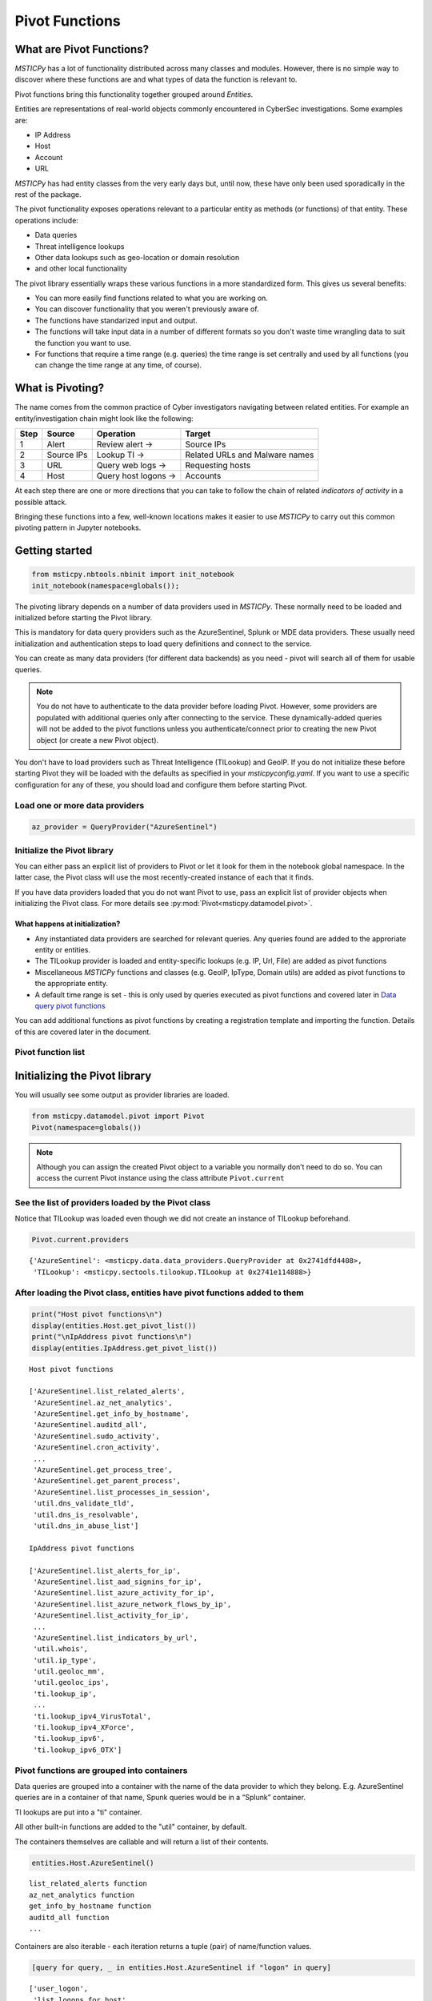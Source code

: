Pivot Functions
===============

What are Pivot Functions?
-------------------------

*MSTICPy* has a lot of functionality distributed across many classes and
modules. However, there is no simple way to discover where these
functions are and what types of data the function is relevant to.

Pivot functions bring this functionality together grouped around
*Entities*.

Entities are representations of real-world objects commonly encountered in
CyberSec investigations. Some examples are:

-  IP Address
-  Host
-  Account
-  URL

*MSTICPy* has had entity classes from the very early days but, until now,
these have only been used sporadically in the rest of the package.

The pivot functionality exposes operations relevant to a particular
entity as methods (or functions) of that entity. These operations include:

-  Data queries
-  Threat intelligence lookups
-  Other data lookups such as geo-location or domain resolution
-  and other local functionality

The pivot library essentially wraps these various functions in a
more standardized form. This gives us several benefits:

-  You can more easily find functions related to what you are
   working on.
-  You can discover functionality that you weren't previously
   aware of.
-  The functions have standarized input and output.
-  The functions will take input data in a number of different
   formats so you don't waste time wrangling data to suit the function
   you want to use.
-  For functions that require a time range (e.g. queries) the time
   range is set centrally and used by all functions (you can change
   the time range at any time, of course).


What is Pivoting?
-----------------

The name comes from the common practice of Cyber investigators
navigating between related entities. For example an entity/investigation
chain might look like the following:

==== ============ ==================== ===============================
Step Source       Operation            Target
==== ============ ==================== ===============================
1    Alert        Review alert ->      Source IPs
2    Source IPs   Lookup TI ->         Related URLs and Malware names
3    URL          Query web logs ->    Requesting hosts
4    Host         Query host logons -> Accounts
==== ============ ==================== ===============================

At each step there are one or more directions that you can take to
follow the chain of related *indicators of activity* in a possible attack.

Bringing these functions into a few, well-known locations makes it
easier to use *MSTICPy* to carry out this common pivoting pattern in
Jupyter notebooks.


Getting started
---------------

.. code:: ipython3

    from msticpy.nbtools.nbinit import init_notebook
    init_notebook(namespace=globals());


The pivoting library depends on a number of data providers used in
*MSTICPy*. These normally need to be loaded and initialized before starting
the Pivot library.

This is mandatory for data query providers such as the AzureSentinel,
Splunk or MDE data providers. These usually need initialization and
authentication steps to load query definitions and connect to the
service.

You can create as many data providers (for different data
backends) as you need - pivot will search all of them for usable
queries.

.. note:: You do not have to authenticate to the data provider before
   loading Pivot. However, some providers are populated with additional
   queries only after connecting to the service. These dynamically-added
   queries will not be added
   to the pivot functions unless you authenticate/connect prior to creating
   the new Pivot object (or create a new Pivot object).

You don't have to load providers such as Threat Intelligence (TILookup)
and GeoIP. If you do not initialize these before starting Pivot they
will be loaded with the defaults as specified in your
*msticpyconfig.yaml*. If you want to use a specific configuration for
any of these, you should load and configure them before starting Pivot.

Load one or more data providers
~~~~~~~~~~~~~~~~~~~~~~~~~~~~~~~

.. code:: ipython3

    az_provider = QueryProvider("AzureSentinel")


Initialize the Pivot library
~~~~~~~~~~~~~~~~~~~~~~~~~~~~

You can either pass an explicit list of providers to Pivot or let it
look for them in the notebook global namespace. In the latter case, the
Pivot class will use the most recently-created instance of each that it
finds.

If you have data providers loaded that you do not want
Pivot to use, pass an explicit list of provider objects when initializing
the Pivot class. For more details see
:py:mod:`Pivot<msticpy.datamodel.pivot>`.

What happens at initialization?
^^^^^^^^^^^^^^^^^^^^^^^^^^^^^^^

-  Any instantiated data providers are searched for relevant queries.
   Any queries found are added to the approriate entity or entities.
-  The TILookup provider is loaded and entity-specific lookups (e.g. IP, Url,
   File) are added as pivot functions
-  Miscellaneous *MSTICPy* functions and classes (e.g. GeoIP, IpType,
   Domain utils) are added as pivot functions to the appropriate entity.
-  A default time range is set - this is only used by queries executed
   as pivot functions and covered later in `Data query pivot functions`_

You can add additional functions as pivot functions by creating a
registration template and importing the function. Details of this are
covered later in the document.

Pivot function list
~~~~~~~~~~~~~~~~~~~


Initializing the Pivot library
------------------------------

You will usually see some output as provider libraries are loaded.

.. code:: ipython3

    from msticpy.datamodel.pivot import Pivot
    Pivot(namespace=globals())


.. note:: Although you can assign the created Pivot object to a variable
   you normally don’t need to do so. You can access the current Pivot
   instance using the class attribute ``Pivot.current``

See the list of providers loaded by the Pivot class
~~~~~~~~~~~~~~~~~~~~~~~~~~~~~~~~~~~~~~~~~~~~~~~~~~~

Notice that TILookup was loaded even though we did not create an
instance of TILookup beforehand.

.. code:: ipython3

    Pivot.current.providers


.. parsed-literal::

    {'AzureSentinel': <msticpy.data.data_providers.QueryProvider at 0x2741dfd4408>,
     'TILookup': <msticpy.sectools.tilookup.TILookup at 0x2741e114888>}



After loading the Pivot class, entities have pivot functions added to them
~~~~~~~~~~~~~~~~~~~~~~~~~~~~~~~~~~~~~~~~~~~~~~~~~~~~~~~~~~~~~~~~~~~~~~~~~~

.. code:: ipython3

    print("Host pivot functions\n")
    display(entities.Host.get_pivot_list())
    print("\nIpAddress pivot functions\n")
    display(entities.IpAddress.get_pivot_list())


.. parsed-literal::

    Host pivot functions

    ['AzureSentinel.list_related_alerts',
     'AzureSentinel.az_net_analytics',
     'AzureSentinel.get_info_by_hostname',
     'AzureSentinel.auditd_all',
     'AzureSentinel.sudo_activity',
     'AzureSentinel.cron_activity',
     ...
     'AzureSentinel.get_process_tree',
     'AzureSentinel.get_parent_process',
     'AzureSentinel.list_processes_in_session',
     'util.dns_validate_tld',
     'util.dns_is_resolvable',
     'util.dns_in_abuse_list']

    IpAddress pivot functions

    ['AzureSentinel.list_alerts_for_ip',
     'AzureSentinel.list_aad_signins_for_ip',
     'AzureSentinel.list_azure_activity_for_ip',
     'AzureSentinel.list_azure_network_flows_by_ip',
     'AzureSentinel.list_activity_for_ip',
     ...
     'AzureSentinel.list_indicators_by_url',
     'util.whois',
     'util.ip_type',
     'util.geoloc_mm',
     'util.geoloc_ips',
     'ti.lookup_ip',
     ...
     'ti.lookup_ipv4_VirusTotal',
     'ti.lookup_ipv4_XForce',
     'ti.lookup_ipv6',
     'ti.lookup_ipv6_OTX']


Pivot functions are grouped into containers
~~~~~~~~~~~~~~~~~~~~~~~~~~~~~~~~~~~~~~~~~~~

Data queries are grouped into a container with the name of the data
provider to which they belong. E.g. AzureSentinel queries are in a
container of that name, Spunk queries would be in a “Splunk” container.

TI lookups are put into a "ti" container.

All other built-in functions are added to the "util" container, by default.

The containers themselves are callable and will return a list of their
contents.

.. code:: ipython3

    entities.Host.AzureSentinel()


.. parsed-literal::

    list_related_alerts function
    az_net_analytics function
    get_info_by_hostname function
    auditd_all function
    ...

Containers are also iterable - each iteration returns a tuple
(pair) of name/function values.


.. code:: ipython3

    [query for query, _ in entities.Host.AzureSentinel if "logon" in query]


.. parsed-literal::

    ['user_logon',
     'list_logons_for_host',
     'list_host_logon_failures',
     'get_host_logon',
     'list_host_logons',
     'list_all_logons_by_host']


In notebooks/IPython you can also use tab completion to get to the right
function.

Running a pivot function
------------------------

Pivot functions support a variety of input parameter types. They can be
used with the following types of parameters:

-  entity instances (e.g. where you have an *IpAddress* entity with a
   populated ``Address`` field)
-  single values (e.g. a string with DNS domain name)
-  lists of values (e.g. a list of IpAddresses)
-  pandas DataFrames (where one or more of the columns contains the
   input parameter data that you want to use)

Pivot functions normally return results as a dataframe (although some
complex functions such as Notebooklets can return composite result
objects containing multiple dataframes and other object types).

Pivot functions retain their original documentation string (i.e. the
docstring of the function before it was wrapped) so you can lookup
help on a pivot function at any time using the builtin Python help()
function or a trailing "?"


.. note:: Most examples in the document use entity classes has been
   imported individually (``from msticpy.datamodel.entities import Host``).
   This is done to make the examples syntax cleaner. However, you do not need to
   import each entity class individually before using it. The ``init_notebook``
   function described in the `Getting Started`_ section imports the "entities"
   parent module, which contains the individual entity classes. You can run
   ``from msticpy.datamodel import entities`` to do the same.
   This means that you can use any entity by prefixing it with ``entities.``
   (e.g. ``entities.Host()`` - create a host entity or
   ``entities.Account.util.my_pivot()`` - run the Account entity ``my_pivot``
   function ). Using the entities module prefix like this is usually much more
   convenient than seperate import statements for each entity.


.. code:: ipython3

    from msticpy.datamodel.entities import IpAddress
    IpAddress.util.ip_type?

.. parsed-literal::

    Signature: IpAddress.util.ip_type(ip: str = None, ip_str: str = None)
    Docstring:
    Validate value is an IP address and deteremine IPType category.

    (IPAddress category is e.g. Private/Public/Multicast).

    Parameters
    ----------
    ip_str : str
        The string of the IP Address

    Returns
    -------
    str
        Returns ip type string using ip address module


Specifying Parameter names
~~~~~~~~~~~~~~~~~~~~~~~~~~

There are a few variations in the way you can specify parameters:

-  Positional parameter - If the function only accepts one parameter you
   can usually just supply it without a name - as a *positional parameter*
   (see first and third examples below)
-  Native parameter - You can also use the native parameter name -
   i.e. the name that the underlying function expects and that will be
   shown in the ``help(function)`` output. (second example below)
-  Generic parameter - You can also use the generic parameter name
   “value” in most cases. (fourth example)

.. note:: There are some exceptions to the use of generic parameters
   like "column" and "value". These are called out later
   in this document.

If in doubt, use ``help(entity.container.func)`` or ``entity.container.func?``
to find the specific parameter(s) that the function expects.

.. note:: Most of the examples in the following sections use the **IpAddress**
   entity to it easier to compare the different ways of calling pivot functions.
   The same patterns apply to all other entities (Account, Host, Dns, Url, etc.)
   that have pivot functions.


Using single value parameters as input
~~~~~~~~~~~~~~~~~~~~~~~~~~~~~~~~~~~~~~


Some examples of simple pivot functions for an IpAddress string.

.. code:: ipython3

    display(IpAddress.util.ip_type("10.1.1.1"))
    display(IpAddress.util.ip_type(ip_str="157.53.1.1"))
    display(IpAddress.util.whois("157.53.1.1"))
    display(IpAddress.util.geoloc_mm(value="157.53.1.1"))


========  ========
ip        result
========  ========
10.1.1.1  Private
========  ========

==========  ========
ip          result
==========  ========
157.53.1.1  Public
==========  ========

===========  ================  =========================================================================================================================================================================================================================================================================================================================================================================================================================================================================================================================================================================================================================
ip_column    AsnDescription    whois_result
===========  ================  =========================================================================================================================================================================================================================================================================================================================================================================================================================================================================================================================================================================================================================
157.53.1.1   NA                {'nir': None, 'asn_registry': 'arin', 'asn': 'NA', 'asn_cidr': 'NA', 'asn_country_code': 'US', 'asn_date': '2015-04-01', 'asn_description': 'NA', 'query': '157.53.1.1', 'nets': [{'cidr': '157.53.0.0/16', 'name': 'NETACTUATE-MDN-04', 'handle': 'NET-157-53-0-0-1', 'range': '157.53.0.0 - 157.53.255.255', 'description': 'NetActuate, Inc', 'country': 'US', 'state': 'NC', 'city': 'Raleigh', 'address': 'PO Box 10713', 'postal_code': '27605', 'emails': ['ops@netactuate.com', 'abuse@netactuate.com'], 'created': '2015-04-01', 'updated': '2016-10-25'}], 'raw': None, 'referral': None, 'raw_referral': None}
===========  ================  =========================================================================================================================================================================================================================================================================================================================================================================================================================================================================================================================================================================================================================

=============  =============  =======  ======  ===========  ==========  =====  =======  ===========  ================  ===========
CountryCode    CountryName    State    City      Longitude    Latitude  Asn    edges    Type         AdditionalData    IpAddress
=============  =============  =======  ======  ===========  ==========  =====  =======  ===========  ================  ===========
US             United States                       -97.822      37.751         set()    geolocation  {}                157.53.1.1
=============  =============  =======  ======  ===========  ==========  =====  =======  ===========  ================  ===========



Using an entity as a parameter
~~~~~~~~~~~~~~~~~~~~~~~~~~~~~~

Behind the scenes the Pivot API use a mapping of entity attributes
to supply the right value to the function parameter. This is not
always foolproof but usually works.

Here, we're
creating two IpAddress entities and initializing them with their ``Address``
values. Then we supply these entities as parameters to the pivot functions.

.. code:: ipython3

    ip1 = IpAddress(Address="10.1.1.1")
    ip2 = IpAddress(Address="157.53.1.1")

    display(IpAddress.util.ip_type(ip1))
    display(IpAddress.util.ip_type(ip2))
    display(IpAddress.util.whois(ip2))
    display(IpAddress.util.geoloc_mm(ip2))

The output is the same as the previous example
`Using single value parameters as input`_



Using a list (or other iterable) as a parameter
~~~~~~~~~~~~~~~~~~~~~~~~~~~~~~~~~~~~~~~~~~~~~~~

Many of the underlying *MSTICPy* functions (the functions wrapped by the Pivot
library) accept either single values or
collections of values (usually in DataFrames) as input.

Using single-valued input functions when you have a list of values to
process can be messy. Functions that require dataframe input can also
take a bit of preparation time if the data you want to use isn't
already in a dataframe. In either case you usually need to build
some glue code to handle the formatting and calling the function
multiple times.

The pivot library tries to smooth this path so that you do not have to
worry about how the original function was built to handle input.
In cases
where the underlying function does not accept iterables as parameters,
the Pivot library will iterate through each value in your input list,
calling the function and
collating the results to hand you back a single dataframe.

.. note:: Not all *MSTICPy* pivot functions are configured to allow
   iterated calling. This is usually where the
   underlying function is long-running or expensive and we've opted to
   block accepting iterated calls. Notebooklets are an example of functions
   that will not work with iterable or dataframe input.

Similarly, where the function expects a dataframe or iterable as an
input you can supply a simple string value and the pivot interface
will convert to the expected input type (in this case a single-column,
single-row DataFrame).


For functions with multiple input parameters you can supply a mixture of
iterables and single values. In these cases, the single-valued parameters
are re-used on each call,
paired with the item in the list(s) taken from the multi-valued
parameters.

You can also use multiple iterables for multiple parameters. In this
case the iterables *should* be the same length. If they are different
lengths the iterations stop after the shortest list/iterable is
exhausted.

For example:

::

     list_1 = [1, 2, 3, 4]
     list_2 = ["a", "b", "c"]
     entity.util.func(p1=list_1, p2=list_2)

The function will execute with the pairings (1, “a”), (2, “b”) and (3,
"c) - (4, \_) will be ignored

That may all sound a little confusing but, in practice, you should not
need to worry about the mechanics of how the pivot library works.


This is an example of using the same pivot functions shown previously,
but now with list inputs.

.. code:: ipython3

    ip_list1 = ip_df1.AllExtIPs.values[-6:]

    display(IpAddress.util.ip_type(ip_list1))
    display(IpAddress.util.ip_type(ip_str=list(ip_list1)))
    display(IpAddress.util.whois(value=tuple(ip_list1)))
    display(IpAddress.util.geoloc_mm(ip_list1))


===============  ========
ip               result
===============  ========
23.96.64.84      Public
65.55.44.108     Public
131.107.147.209  Public
10.0.3.4         Private
10.0.3.5         Private
===============  ========

===============  ========
ip               result
===============  ========
23.96.64.84      Public
65.55.44.108     Public
131.107.147.209  Public
10.0.3.4         Private
10.0.3.5         Private
===============  ========

=====  ==============  =====  ==============  ==================  ==========  ===============================  ===============  ===============================================================================================================================================================================================================================================================================================================================================================================================================  =====  ==========  ==============
  nir  asn_registry      asn  asn_cidr        asn_country_code    asn_date    asn_description                  query            nets                                                                                                                                                                                                                                                                                                                                                                                                               raw    referral    raw_referral
=====  ==============  =====  ==============  ==================  ==========  ===============================  ===============  ===============================================================================================================================================================================================================================================================================================================================================================================================================  =====  ==========  ==============
  nan  arin             8075  23.96.0.0/14    US                  2013-06-18  MICROSOFT-CORP-MSN-AS-BLOCK, US  23.96.64.84      [{'cidr': '23.96.0.0/13', 'name': 'MSFT', 'handle': 'NET-23-96-0-0-1', 'range': '23.96.0.0 - 23.103.255.255', 'description': 'Microsoft Corporation', 'country': 'US', 'state': 'WA', 'city': 'Redmond', 'address': 'One Microsoft Way', 'postal_code': '98052', 'emails': ['msndcc@microsoft.com', 'IOC@microsoft.com', 'abuse@microsoft.com'], 'created': '2013-06-18', 'updated': '2013-06-18'}]                nan         nan             nan
  nan  arin             8075  65.52.0.0/14    US                  2001-02-14  MICROSOFT-CORP-MSN-AS-BLOCK, US  65.55.44.108     [{'cidr': '65.52.0.0/14', 'name': 'MICROSOFT-1BLK', 'handle': 'NET-65-52-0-0-1', 'range': '65.52.0.0 - 65.55.255.255', 'description': 'Microsoft Corporation', 'country': 'US', 'state': 'WA', 'city': 'Redmond', 'address': 'One Microsoft Way', 'postal_code': '98052', 'emails': ['msndcc@microsoft.com', 'IOC@microsoft.com', 'abuse@microsoft.com'], 'created': '2001-02-14', 'updated': '2013-08-20'}]       nan         nan             nan
  nan  arin             3598  131.107.0.0/16  US                  1988-11-11  MICROSOFT-CORP-AS, US            131.107.147.209  [{'cidr': '131.107.0.0/16', 'name': 'MICROSOFT', 'handle': 'NET-131-107-0-0-1', 'range': '131.107.0.0 - 131.107.255.255', 'description': 'Microsoft Corporation', 'country': 'US', 'state': 'WA', 'city': 'Redmond', 'address': 'One Microsoft Way', 'postal_code': '98052', 'emails': ['msndcc@microsoft.com', 'IOC@microsoft.com', 'abuse@microsoft.com'], 'created': '1988-11-11', 'updated': '2013-08-20'}]    nan         nan             nan
  nan  nan               nan  nan             nan                 nan         nan                              nan              nan                                                                                                                                                                                                                                                                                                                                                                                                                nan         nan             nan
  nan  nan               nan  nan             nan                 nan         nan                              nan              nan                                                                                                                                                                                                                                                                                                                                                                                                                nan         nan             nan
=====  ==============  =====  ==============  ==================  ==========  ===============================  ===============  ===============================================================================================================================================================================================================================================================================================================================================================================================================  =====  ==========  ==============

=============  =============  ==========  ==========  ===========  ==========  =====  =======  ===========  ================  ===============
CountryCode    CountryName    State       City          Longitude    Latitude  Asn    edges    Type         AdditionalData    IpAddress
=============  =============  ==========  ==========  ===========  ==========  =====  =======  ===========  ================  ===============
US             United States  Virginia    Washington     -78.1539     38.7095         set()    geolocation  {}                23.96.64.84
US             United States  Virginia    Boydton        -78.375      36.6534         set()    geolocation  {}                65.55.44.108
US             United States  Washington  Redmond       -122.126      47.6722         set()    geolocation  {}                131.107.147.209
US             United States  Virginia    Washington     -78.1539     38.7095         set()    geolocation  {}                13.82.152.48
=============  =============  ==========  ==========  ===========  ==========  =====  =======  ===========  ================  ===============


Using DataFrames as input
~~~~~~~~~~~~~~~~~~~~~~~~~

Using a dataframe as input requires a slightly different syntax since
you not only need to pass the dataframe as a parameter but also tell the
function which column to use for input.

To specify the column to use, you can use the name of the parameter that
the underlying function expects or one of these generic names:

-  column
-  input_column
-  input_col
-  src_column
-  src_col


.. note:: These generic names are not shown in the function help: they
   are just a convenience so that you don't need to remember what the
   names of the underlying function parameters are.

Examples showing the same pivot functions with dataframe inputs.

.. code:: ipython3

    display(IpAddress.util.ip_type(data=ip_df1, input_col="AllExtIPs"))
    display(IpAddress.util.ip_type(data=ip_df1, ip="AllExtIPs"))
    display(IpAddress.util.whois(data=ip_df1, column="AllExtIPs"))
    display(IpAddress.util.geoloc_mm(data=ip_df1, src_col="AllExtIPs"))


Output is the same as `Using a list (or other iterable) as a parameter`_


Aside - converting text to a dataframe
~~~~~~~~~~~~~~~~~~~~~~~~~~~~~~~~~~~~~~

The pivot library includes a convenience IPython magic for times when
you just have raw text (e.g. something pasted from a Threat Intel report).
You can use this to convert raw, structured text into a form that you
can send to a pivot function.

.. code:: ipython3

    from msticpy.datamodel import txt_df_magic

Here, we paste in the text into a cell, add the cell magic at the
top of the cell with parameters
telling it that the first row is a head row and that we want it to
create a named pandas DataFrame in the notebook global namespace.
(This just means that when you execute this cell it will create
a DataFrame variable named "ip_df1" that you can use in subsequent
cells).

.. code:: ipython3

    %%txt2df --headers --name ip_df1
    AllExtIPs
    9, 172.217.15.99
    10, 40.85.232.64
    11, 20.38.98.100
    12, 23.96.64.84
    13, 65.55.44.108


====  =============
       AllExtIPs
====  =============
  9   172.217.15.99
 10   40.85.232.64
 11   20.38.98.100
 12   23.96.64.84
 13   65.55.44.108
====  =============



Joining input to output data
~~~~~~~~~~~~~~~~~~~~~~~~~~~~

You might want to return a data set that is joined to your input set. To
do that use the “join” parameter.

The value of join can be one of the following:

-  inner
-  left
-  right
-  outer

To preserve all rows from the input, use a “left” join. To keep only
rows that have a valid result from the function use “inner” or “right”

   Note while most functions only return a single output row for each
   input row some return multiple rows. Be cautious using “outer” in
   these cases.

.. code:: ipython3

    display(IpAddress.util.geoloc_mm(data=ip_df1, src_col="AllExtIPs", join="left"))


=============  =============  =============  ========  ==========  ===========  ==========  =====  =======  ===========  ================  =============
AllExtIPs      CountryCode    CountryName    State     City          Longitude    Latitude  Asn    edges    Type         AdditionalData    IpAddress
=============  =============  =============  ========  ==========  ===========  ==========  =====  =======  ===========  ================  =============
172.217.15.99  US             United States                           -97.822      37.751          set()    geolocation  {}                172.217.15.99
40.85.232.64   CA             Canada         Ontario   Toronto        -79.4195     43.6644         set()    geolocation  {}                40.85.232.64
20.38.98.100   US             United States  Virginia  Washington     -78.1539     38.7095         set()    geolocation  {}                20.38.98.100
23.96.64.84    US             United States  Virginia  Washington     -78.1539     38.7095         set()    geolocation  {}                23.96.64.84
65.55.44.108   US             United States  Virginia  Boydton        -78.375      36.6534         set()    geolocation  {}                65.55.44.108
=============  =============  =============  ========  ==========  ===========  ==========  =====  =======  ===========  ================  =============


Data query pivot functions
--------------------------

How are queries assigned to specific entities?
~~~~~~~~~~~~~~~~~~~~~~~~~~~~~~~~~~~~~~~~~~~~~~

The Pivot library uses the parameters defined for each query to
decide whether a query is related to a particular entity type. It
also uses the query parameters to create mappings between specific
entity attributes (e.g. IpAddress.Address) and query parameters
(ip_address or ip_address_list).

It uses a limited set of parameter names to do this mapping so to
have your query show up as a pivot function, you should follow the same
standard parameter naming as we use in *MSTICPy* built-in queries.

Query parameter mapping:

=================  ================  ===================
Query Parameter    Entity            Entity Attribute
=================  ================  ===================
account_name       Account           Name
host_name          Host              fqdn
process_name       Process           ProcessFilePath
source_ip_list     IpAddress         Address
ip_address_list    IpAddress         Address
ip_address         IpAddress         Address
user               Account           Name
observables        IpAddress         Address
                   Dns               DomainName
                   File              file_hash
                   Url               Url
logon_session_id   Process           LogonSession
                   HostLogonSession  SessionId
                   Account           LogonId
process_id         Process           ProcessId
commandline        Process           CommandLine
url                Url               Url
file_hash          File              file_hash
=================  ================  ===================

If you have existing queries that use different names than those
listed in this table, you can take advantage of a feature added to the
*MSTICPy* query definition format - *parameter aliases*.

To use these, change the primary name of your parameter to one of the
items listed above and then add an aliases item to the parameter entry
for the query. The example below shows that *file_hash* has an alias
of *sha1*. This means that you can use either of these to refer to the same
parameter when invoking the query.

.. code::yaml

        | where SHA1 has "{file_hash}"
        {add_query_items}'
    parameters:
      file_hash:
        description: SHA1 hash
        type: str
        aliases:
          - sha1


Running pivot data queries
~~~~~~~~~~~~~~~~~~~~~~~~~~

A significant difference between the pivot functions that we’ve seen so far
and data query functions is that the latter **do not** accept **generic**
parameter names (other than the "data" parameter).

The reason for is that frequently data queries require multiple
parameters and using generic names like "column" and "value"
makes it very difficult to decide which value belongs to which
column.

When you use a named parameter in a data query pivot, you must
specify the name that the query function is expecting. If in doubt, use
“?” prefix to show the function help.

Example:

::

       Host.AzureSentinel.list_host_events_by_id?


Ensure that you've authenticated/connected to the data provider.

.. code:: ipython3

    ws = WorkspaceConfig(workspace="YourWorkspace")
    az_provider.connect(ws.code_connect_str)


A second significant difference is that most queries require
a time range to operate over.

The ``start`` and ``end`` datetime parameters common to most queries
are automatically added by the pivot library. The values of these are
taken from the Pivot object, using the time range
defined in its ``timespan`` property. You can override these auto-populated
values when you call a function by explicitly
specifying the ``start`` and ``end`` parameter values in the function
call.

.. note:: The time range is used dynamically. If you change
   the Pivot timespan property, the new value will be used by
   future queries as they are run. This means that
   if you re-run earlier queries after changing the timespan they
   will execute with different time parameters.

Setting default timespan for queries interactively
~~~~~~~~~~~~~~~~~~~~~~~~~~~~~~~~~~~~~~~~~~~~~~~~~~

Use the ``edit_query_time`` function to set/change the time range used
by queries.

With no parameters it defaults to a period of

-  start == [*UtcNow - 1 day*]
-  end == [*UtcNow*]

Alternatively, you can specify a timespan for the QueryTime UI, using
the :py:class:`TimeSpan<msticpy.common.timespan.TimeSpan>` class.

See :py:meth:`edit_query_time<msticpy.datamodel.pivot.Pivot.edit_query_time>`

.. code:: ipython3

    from msticpy.common.timespan import TimeSpan
    ts = TimeSpan(start="2020-10-01", period="1d")
    Pivot.current.edit_query_time(timespan=ts)


.. figure:: _static/pivot_query_time.png
   :alt: MSTICPy query time control.
   :height: 1.5in

Setting the timespan programmatically
~~~~~~~~~~~~~~~~~~~~~~~~~~~~~~~~~~~~~

You can also just set the
:py:attr:`timespan<msticpy.datamodel.pivot.Pivot.timespan>`
directly on the pivot object

.. code:: ipython3

    Pivot.current.timespan = ts

What data queries do we have?
~~~~~~~~~~~~~~~~~~~~~~~~~~~~~

This will vary for each Entity type (many entity types have no
data queries).

For each entity type you can execute the container object
corresponding to the data provider that you want to view.

.. code:: ipython3

    Host.AzureSentinel()


.. parsed-literal::

    list_related_alerts function
    az_net_analytics function
    get_info_by_hostname function
    auditd_all function
    sudo_activity function
    ...
    get_parent_process function
    list_processes_in_session function


.. code:: ipython3

    host = Host(HostName="VictimPc")
    Host.AzureSentinel.get_heartbeat_for_host(host)


==============  ================================  =============  ======================  ============  ========  ================  ================  =============
SourceSystem    TimeGenerated                     ComputerIP     Computer                Category      OSType      OSMajorVersion    OSMinorVersion  Version
==============  ================================  =============  ======================  ============  ========  ================  ================  =============
OpsManager      2020-12-02 20:24:59.613000+00:00  13.89.108.248  VictimPc.Contoso.Azure  Direct Agent  Windows                 10                 0  10.20.18040.0
==============  ================================  =============  ======================  ============  ========  ================  ================  =============

.. note:: some columns have been removed for brevity

.. code:: ipython3

    Host.AzureSentinel.list_host_logons(host_name="VictimPc").head()


===================  =========  ================================  ======================  =================  ===================  ================  ================  ==================  ==============================================  ===============
Account                EventID  TimeGenerated                     Computer                SubjectUserName    SubjectDomainName    SubjectUserSid    TargetUserName    TargetDomainName    TargetUserSid                                   TargetLogonId
===================  =========  ================================  ======================  =================  ===================  ================  ================  ==================  ==============================================  ===============
NT AUTHORITY\SYSTEM       4624  2020-10-01 22:39:36.987000+00:00  VictimPc.Contoso.Azure  VictimPc$          CONTOSO              S-1-5-18          SYSTEM            NT AUTHORITY        S-1-5-18                                        0x3e7
NT AUTHORITY\SYSTEM       4624  2020-10-01 22:39:37.220000+00:00  VictimPc.Contoso.Azure  VictimPc$          CONTOSO              S-1-5-18          SYSTEM            NT AUTHORITY        S-1-5-18                                        0x3e7
NT AUTHORITY\SYSTEM       4624  2020-10-01 22:39:42.603000+00:00  VictimPc.Contoso.Azure  VictimPc$          CONTOSO              S-1-5-18          SYSTEM            NT AUTHORITY        S-1-5-18                                        0x3e7
CONTOSO\RonHD             4624  2020-10-01 22:40:00.957000+00:00  VictimPc.Contoso.Azure  VictimPc$          CONTOSO              S-1-5-18          RonHD             CONTOSO             S-1-5-21-1661583231-2311428937-3957907789-1105  0x117a0f7f
NT AUTHORITY\SYSTEM       4624  2020-10-01 22:40:14.040000+00:00  VictimPc.Contoso.Azure  VictimPc$          CONTOSO              S-1-5-18          SYSTEM            NT AUTHORITY        S-1-5-18                                        0x3e7
===================  =========  ================================  ======================  =================  ===================  ================  ================  ==================  ==============================================  ===============



Using additional parameters
~~~~~~~~~~~~~~~~~~~~~~~~~~~

We may need to specify multiple parameters for a query. For example,
the ``list_host_events_by_id`` function requires a host_name parameter
but can also take a list of event IDs to filter the list returned.

.. parsed-literal::

    Retrieves list of events on a host.

    Parameters
    ----------
    add_query_items: str (optional)
        Additional query clauses
    end: datetime
        Query end time
    event_list: list (optional)
        List of event IDs to match
        (default value is: has)
    host_name: str
        Name of host


The example below shows using two parameters - an entity and a list.
The host entity is the initial positional parameter.
Pivot is using the attribute mapping to assign the ``host_name`` function
parameter the value of the ``host.fqdn`` entity attribute.

The second parameter is a list of event IDs.

Also notice that we are following the query with a series of pandas expressions.
Because the return value of these functions is a pandas DataFrame you can
perform pandas operations on the data before displaying it or saving to a variable.

The pandas code here simply selects a subset of columns, the groups by EventID to
return a count of each event type.

.. code:: ipython3

    (
        Host.AzureSentinel.list_host_events_by_id(   # Pivot query returns DataFrame
            host, event_list=[4624, 4625, 4672]
        )
        [["Computer", "EventID", "Activity"]] we could have save the output to a dataframe
        .groupby(["EventID", "Activity"])     variable but we can also use pandas
        .count()                              functions/syntax directly on the output
    )


==========================================================  ==========
                                                              Computer
==========================================================  ==========
(4624, '4624 - An account was successfully logged on.')            520
(4672, '4672 - Special privileges assigned to new logon.')         436
==========================================================  ==========



Using iterables as parameters to data queries
~~~~~~~~~~~~~~~~~~~~~~~~~~~~~~~~~~~~~~~~~~~~~

Some data queries accept “list” items as parameters (e.g. many of the IP
queries accept a list of IP addresses). These work as expected, with a
single query calling sending the whole list as a single parameter.

.. code:: ipython3

    ip_list = [
        "203.23.68.64",
        "67.10.68.45",
        "182.69.173.164",
        "79.176.167.161",
        "167.220.197.230",
    ]

    IpAddress.AzureSentinel.list_aad_signins_for_ip(ip_address_list=ip_list).head(5)


================================   ================  ============  ==========  =======  ==========  ================================  ===========================  ===============  ==============================  =========================  ===============  ===================================  ==========
TimeGenerated                      OperationName       ResultType  Identity      Level  Location    AppDisplayName                    AuthenticationRequirement    ClientAppUsed    ConditionalAccessPolicies       DeviceDetail               IsInteractive    UserPrincipalName                    Type
================================   ================  ============  ==========  =======  ==========  ================================  ===========================  ===============  ==============================  =========================  ===============  ===================================  ==========
2020-10-01 13:02:35.957000+00:00   Sign-in activity             0  Brandon           4  US          Azure Advanced Threat Protection  singleFactorAuthentication   Browser          [{'id': '8872f6fb-da88-4b6...   {'deviceId': '', 'oper...  False            brandon@seccxpninja.onmicrosoft.com  SigninLogs
2020-10-01 14:02:40.100000+00:00   Sign-in activity             0  Brandon           4  US          Azure Advanced Threat Protection  singleFactorAuthentication   Browser          [{'id': '8872f6fb-da88-4b6...   {'deviceId': '', 'oper...  False            brandon@seccxpninja.onmicrosoft.com  SigninLogs
2020-10-01 15:02:45.205000+00:00   Sign-in activity             0  Brandon           4  US          Azure Advanced Threat Protection  singleFactorAuthentication   Browser          [{'id': '8872f6fb-da88-4b6...   {'deviceId': '', 'oper...  False            brandon@seccxpninja.onmicrosoft.com  SigninLogs
2020-10-01 17:45:14.507000+00:00   Sign-in activity             0  Brandon           4  US          Microsoft Cloud App Security      singleFactorAuthentication   Browser          [{'id': '8872f6fb-da88-4b6...   {'deviceId': '', 'oper...  False            brandon@seccxpninja.onmicrosoft.com  SigninLogs
2020-10-01 10:02:18.923000+00:00   Sign-in activity             0  Brandon           4  US          Azure Advanced Threat Protection  singleFactorAuthentication   Browser          [{'id': '8872f6fb-da88-4b6...   {'deviceId': '', 'oper...  False            brandon@seccxpninja.onmicrosoft.com  SigninLogs
================================   ================  ============  ==========  =======  ==========  ================================  ===========================  ===============  ==============================  =========================  ===============  ===================================  ==========


Using iterable values for parameters that only accept single values
~~~~~~~~~~~~~~~~~~~~~~~~~~~~~~~~~~~~~~~~~~~~~~~~~~~~~~~~~~~~~~~~~~~

In this case the pivot function will iterate through the values of the
iterable, making a separate query for each and then joining the results.

We can see that this function only accepts a single value for
“account_name”.

.. code:: ipython3

    Account.AzureSentinel.list_aad_signins_for_account?



.. parsed-literal::

    Lists Azure AD Signins for Account

    Parameters
    ----------
    account_name: str
        The account name to find
    add_query_items: str (optional)
        Additional query clauses
    end: datetime (optional)
        Query end time
    start: datetime (optional)
        Query start time
        (default value is: -5)
    table: str (optional)
        Table name
        (default value is: SigninLogs)


We can pass a list of account names that we want to return results for, assigning
the list to the account_name parameter. The pivot library takes care of
executing the individual queries and joining the results.

.. code:: ipython3

    accounts = [
        "ananders",
        "moester",
    ]

    Account.AzureSentinel.list_aad_signins_for_account(account_name=accounts)


================================  ================  ============  ===========  =======  ==========  ================  ===========================  ===============  =====================================================  ================================  ===============  ==============================  ======================
TimeGenerated                     OperationName       ResultType  Identity       Level  Location    AppDisplayName    AuthenticationRequirement    ClientAppUsed    ConditionalAccessPolicies                              DeviceDetail                      IsInteractive    UserAgent                       UserPrincipalName
================================  ================  ============  ===========  =======  ==========  ================  ===========================  ===============  =====================================================  ================================  ===============  ==============================  ======================
2020-10-01 11:04:42.689000+00:00  Sign-in activity             0  Anil Anders        4  IL          Azure Portal      multiFactorAuthentication    Browser          [{'id': '8872f6fb-da88-4b63-bcc7-17247669596b', 'disp  {'deviceId': '', 'operatingSyste  False            Mozilla/5.0 (Windows NT 10...   ananders@microsoft.com
2020-10-01 11:19:36.626000+00:00  Sign-in activity             0  Mor Ester          4  IL          Azure Portal      multiFactorAuthentication    Browser          [{'id': '8872f6fb-da88-4b63-bcc7-17247669596b', 'disp  {'deviceId': 'e7e06bcd-1c72-4550  False            Mozilla/5.0 (Windows NT 10...   moester@microsoft.com
2020-10-01 11:19:40.787000+00:00  Sign-in activity             0  Mor Ester          4  IL          Azure Portal      singleFactorAuthentication   Browser          [{'id': '8872f6fb-da88-4b63-bcc7-17247669596b', 'disp  {'deviceId': 'e7e06bcd-1c72-4550  False            Mozilla/5.0 (Windows NT 10...   moester@microsoft.com
================================  ================  ============  ===========  =======  ==========  ================  ===========================  ===============  =====================================================  ================================  ===============  ==============================  ======================


Of course, this type of iterated query execution is not as efficient as
constructing the query to do exactly what you want and letting the database engine
take care of the details. However, it does mean that we can use
generic queries in a more flexible way than was possible before.

.. warning:: Because iterating queries like this is not very efficient,
   you should avoid using this for
   large queries where you are passing thousands of query values in a list
   or dataframe.


Combining multiple iterables and single-valued parameters
~~~~~~~~~~~~~~~~~~~~~~~~~~~~~~~~~~~~~~~~~~~~~~~~~~~~~~~~~

The same rules as outline earlier for multiple parameters of different
types apply to data queries.

Here we are combining sending a list and a string.

.. code:: ipython3

    project = "| project UserPrincipalName, Identity"
    Account.AzureSentinel.list_aad_signins_for_account(account_name=accounts, add_query_items=project)


Using DataFrames as input
~~~~~~~~~~~~~~~~~~~~~~~~~

This is similar to using dataframes as input parameters, as described
earlier.

You must use the ``data`` parameter to specify the input dataframe. You
supply the column name from your input dataframe as the value of the
parameters expected by the function.

Let's create a toy DataFrame from the earlier list to show the principle.

.. code:: ipython3

    account_df = pd.DataFrame(accounts, columns=["User"])
    display(account_df)

Now we have our dataframe:

-  we specify ``account_df`` as the value of the ``data`` parameter.
-  in our source (input) dataframe, the column that we want to use as
   the input value for each query is ``User``
-  we specify that column name as the value of the function parameter.
   In this case the function parameter is ``account_name``.

On each iteration, the column value from the current row will be
extracted and given as the parameter value for the ``account_name``
function parameter.

If the function parameter type is a *list* type - i.e. it
expects a list of values, the parameter value will be sent as a list
created from all of the values in that dataframe column. Similary,
if you have multiple *list* parameters sourced from different
columns of your input dataframe, a list will be created for
column and assigned to the query parameter. In these cases only
a single query is executed.

However, if you have multiple parameters of mixed types (i.e.
some lists and some string parameters), the query will be broken into
separate queries for each row of the input dataframe. Each sub-query
will get its parameter values from a single row of the input dataframe.

You should not need to worry about these details but if a query
operation is taking longer than expected, it might be useful to know
what is happening under the covers.


Threat Intelligence lookups
---------------------------

These work in the same way as the functions described earlier. However,
there are a few peculiarities of the Threat Intel functions:

**Provider-specific pivot functions**

Queries for individual providers are broken out into separate functions
You will see multiple ``lookup_ipv4`` functions, for example: one with
no suffix and one for each individual TI provider with a corresponding
suffix. This is a convenience to let you use a specific provider more
quickly. You can still use the generic function (``lookup_ipv4``) and
supply a providers parameter to indicate which providers you want to
use. See :py:meth:`lookup_iocs<msticpy.sectools.tilookup.TILookup.lookup_iocs>`
for more details.

**IPv4 and IPv6**

Some providers treat these interchangably and use the same endpoint for
both. Other providers do not explicitly support IPV6 (for example, the Tor exit
nodes provider). Still others (notably OTX) use different endpoints for
IPv4 and IPv6.

If you are querying IPv4 you can use either the ``lookup_ip`` function
or one of the ``lookup_ipv4`` functions. In most cases, you can also use
these functions for a mixture of IPv4 and IPv6 addresses. However, in
cases where a provider does not support IPv6 or uses a different
endpoint for IPv6 queries you will get no responses for these items.

Entity mapping to IoC Types
~~~~~~~~~~~~~~~~~~~~~~~~~~~

This table shows the mapping between and entity type and IoC Types:

========= =======================================
Entity    IoCType
========= =======================================
IpAddress ipv4, ipv6
Dns       domain
File      filehash (including md5, sha1, sha256)
Url       url
========= =======================================

You will find all of the TI Lookup functions relating to IpAddresses
as pivot functions attached to the IpAddress entity.

.. note:: Where you are using a File entity as a parameter, there is a
   complication. A file entity can have multiple hash values (md5, sha1,
   sha256 and even sha256 authenticode). The ``file_hash`` attibute of
   File is used as the default parameter. In cases where a file has
   multiple hashes the highest priority hash (in order sha256, sha1,
   md5, sha256ac) is returned. If you are not using file entities as
   parameters (and specifying the input values explicitly or via a
   Dataframe or iterable), you can ignore this.

To show the TI lookup functions available for an entity, run the *ti*
contain function.

.. code:: ipython3

    IpAddress.ti()


.. parsed-literal::

    lookup_ip function
    lookup_ipv4 function
    lookup_ipv4_OTX function
    lookup_ipv4_Tor function
    lookup_ipv4_VirusTotal function
    lookup_ipv4_XForce function
    lookup_ipv6 function
    lookup_ipv6_OTX function


This is showing an example of a simple query of a domain using
a Dns entity

.. code:: ipython3

    from msticpy.datamodel.entities import Url, Dns, File
    dns = Dns(DomainName="fkksjobnn43.org")

    Dns.ti.lookup_dns(dns)



===============  =========  ===============  ==============  ==========  ========  ===========  ===========================================================================  ========
Ioc              IocType    SafeIoc          QuerySubtype    Provider    Result    Severity     Reference                                                                      Status
===============  =========  ===============  ==============  ==========  ========  ===========  ===========================================================================  ========
fkksjobnn43.org  dns        fkksjobnn43.org                  OTX         True      high         https://otx.alienvault.com/api/v1/indicators/domain/fkksjobnn43.org/general         0
fkksjobnn43.org  dns                                         OPR         True      warning      https://openpagerank.com/api/v1.0/getPageRank?domains[0]=fkksjobnn43.org            0
fkksjobnn43.org  dns        fkksjobnn43.org                  VirusTotal  True      information  https://www.virustotal.com/vtapi/v2/domain/report                                   0
fkksjobnn43.org  dns        fkksjobnn43.org                  XForce      True      information  https://api.xforce.ibmcloud.com/url/fkksjobnn43.org                                 0
===============  =========  ===============  ==============  ==========  ========  ===========  ===========================================================================  ========

Using a simple string value returns the same result (as expected).

.. code:: ipython3

    Dns.ti.lookup_dns(value="fkksjobnn43.org")

Like other pivot functions, you can provide input from a list.

.. code:: ipython3

    hashes = [
        "02a7977d1faf7bfc93a4b678a049c9495ea663e7065aa5a6caf0f69c5ff25dbd",
        "06b020a3fd3296bc4c7bf53307fe7b40638e7f445bdd43fac1d04547a429fdaf",
        "06c676bf8f5c6af99172c1cf63a84348628ae3f39df9e523c42447e2045e00ff",
    ]

    File.ti.lookup_file_hash_VirusTotal(hashes)

================================================================  ===========  ================================================================  ==============  ==========  ========  ==========  ===============================================  ========
Ioc                                                               IocType      SafeIoc                                                           QuerySubtype    Provider    Result    Severity    Reference                                          Status
================================================================  ===========  ================================================================  ==============  ==========  ========  ==========  ===============================================  ========
02a7977d1faf7bfc93a4b678a049c9495ea663e7065aa5a6caf0f69c5ff25dbd  sha256_hash  02a7977d1faf7bfc93a4b678a049c9495ea663e7065aa5a6caf0f69c5ff25dbd                  VirusTotal  True      high        https://www.virustotal.com/vtapi/v2/file/report         0
06b020a3fd3296bc4c7bf53307fe7b40638e7f445bdd43fac1d04547a429fdaf  sha256_hash  06b020a3fd3296bc4c7bf53307fe7b40638e7f445bdd43fac1d04547a429fdaf                  VirusTotal  True      high        https://www.virustotal.com/vtapi/v2/file/report         0
06c676bf8f5c6af99172c1cf63a84348628ae3f39df9e523c42447e2045e00ff  sha256_hash  06c676bf8f5c6af99172c1cf63a84348628ae3f39df9e523c42447e2045e00ff                  VirusTotal  True      high        https://www.virustotal.com/vtapi/v2/file/report         0
================================================================  ===========  ================================================================  ==============  ==========  ========  ==========  ===============================================  ========

You can use a DataFrame as your input. To specify the source column
you can use either “column” or “obs_column”.


.. code:: ipython3

    # Create a dataframe from our hash list and add some extra columns
    hashes_df = pd.DataFrame(
        [(fh, f"item_{idx}", "stuff") for idx, fh in enumerate(hashes)],
        columns=["hash", "ref", "desc"],
    )
    display(hashes_df)
    File.ti.lookup_file_hash_VirusTotal(data=hashes_df, column="hash")


A pandas processing pipeline with pivot functions
-------------------------------------------------

In an earlier section `What is Pivoting?`_, we gave an example of
a typical pivoting pipeline that you might see in a cybersec investigation.

Because pivot functions can take pandas DataFrames as inputs and return them
as outputs, you can could imagine implementing this chain of operations as
a series of calls to various pivot functions, taking the output from one
and feeding it to the next, and so on. However, pandas already supports
stacking these kinds of operations in what is known as a
`fluent interface <https://en.wikipedia.org/wiki/Fluent_interface>`_.

Here is an example that chains three operations but without using
any intermediate variables to store the results of each step. Each operation
is a method of a dataframe that takes some parameters and its output is
another dataframe - the results of whatever transformation that particular
operation performed on the data.

.. code:: ipython3

    (
        my_df
        .query("UserCount > 1")
        .drop_duplicates()
        .plot()
    )

The advantages of the fluent style are conciseness and not having to
deal with intermediate results variables. After building and debugging
the pipeline, you're never going to be interested in these intermediate
variables, so why have them?

To make building these types of pipelines easier with pivot functions
we've implemented some pandas helper functions.
These are available in the
:py:class:`mp_pivot<msticpy.datamodel.pivot_pd_accessor.PivotAccessor>`
property of pandas DataFrames, once Pivot is imported.

mp_pivot.run
~~~~~~~~~~~~

:py:meth:`mp.pivot.run<msticpy.datamodel.pivot_pd_accessor.PivotAccessor.run>`
lets you run a pivot function as a pandas pipeline operation.

Let's take an example of a simple pivot function using a dataframe as input

.. code:: ipython3

    IpAddress.util.whois(data=my_df, column="Ioc")

This takes a dataframe as the first parameter and returns a dataframe result.
However, we want to use this function using a fluent style in the middle of
a larger pandas expression.
Let's say we have an existing pandas expression like this:

.. code:: ipython3

    (
        my_df
        .query("UserCount > 1")
        .drop_duplicates()
    )

We want to add a call to the pivot `whois` function into the middle of this
without having to create intermediate dataframes a clutter our code.

We can us mp_pivot.run to do this:

.. code:: ipython3

    (
        my_df
        .query("UserCount > 1")
        .mp_pivot.run(IpAddress.util.whois, column="Ioc")
        .drop_duplicates()
    )

The pandas extension takes care of the `data=my_df` parameter. We still have
to add any other required parameters (like the column specification in this case.
When it runs it returns its output as a DataFrame and the next operation
(drop_duplicates()) runs on this output.

Depending on the scenario you might want to preserve the existing dataframe
contents (most of the pivot functions only return the results of their specific
operation - e.g. whois returns ASN information for an IP address). You
can carry the columns of the input dataframe over to the output from
the pivot function by adding a `join` parameter to the mp_pivot.run() call.
Use a "left" to keep all of the input rows regardless of whether the pivot
function returned a result for that row.
Use an "inner" join to return only rows where the input had a positive result
in the pivot function.

.. code:: ipython3

    .mp_pivot.run(IpAddress.util.whois, column="Ioc", join="inner")


There are also a couple of additional convenience functions.

.. note:: These second two functions only work in an IPython/Jupyter environment.

mp_pivot.display
~~~~~~~~~~~~~~~~

:py:meth:`mp_pivot.display<msticpy.datamodel.pivot_pd_accessor.PivotAccessor.display>`
will display the intermediate results of the dataframe in the middle
of a pipeline. It does not change the data at all, but does give you the
chance to display a view of the data partway through processing.

This
is useful for debugging but its main purpose is to give you a way to
show partial results without having to break the pipeline into pieces
and create a bunch of throw-away variables that will add bulk and clutter
to your memory (the memory on the computer that is - no guarantees that
it will clear any clutter in your brain!)

display supports some options that you can use to modify the displayed
output:

-  ``title`` - displays a title above the data
-  ``columns`` - a list of columns to display (others are hidden)
-  ``query`` - you can filter the output using a df.query() string.
   See
   `DataFrame.query
   <https://pandas.pydata.org/pandas-docs/stable/reference/api/pandas.DataFrame.query.html?highlight=query#pandas.DataFrame.query>`_
   for more details
-  ``head`` - limits the display to the first ``head`` rows

These options do not affect the data being passed through the pipeline -
only how the intermediate output is displayed.

mp_pivot.tee
~~~~~~~~~~~~

:py:meth:`mp_pivot.tee<msticpy.datamodel.pivot_pd_accessor.PivotAccessor.tee>`
behaves a little like the Linux "tee" command that splits an input stream
into two.

mp_pivot.tee allows the input
data to pass through unchanged but allows you to create a variable that
is a snapshot of the data at that point in the pipeline. It takes
a parameter ``var_name`` and assigns the current DataFrame instance
to that name. So, when your pipeline has run you can access partial results (again,
without having to break up your pipeline to do so).

By default, it will not overwrite an existing variable of the same name
unless you specify ``clobber=True`` in the call to ``tee``.

Example pipeline
~~~~~~~~~~~~~~~~

The example below shows the use of mp_pivot.run and mp_pivot.display.

This takes an existing DataFrame - suspcious_ips - and:

-  checks for threat intelligence reports on any of the IP addresses
-  uses pandas ``query`` function to filter only the high severity hits
-  calls the whois pivot function to obtain ownership information for these IPs
   (note that we join the results of the previous step here usine `join='left'`
   so our output will be all TI result data plus whois data)
-  displays a sample of the combined output
-  uses ``tee`` to save a snapshot to a DF variable *ti_whois_df*
-  calls a pivot data query (AzureSentinel.list_aad_signins_for_ip) to check
   for Azure Active Directory logins that
   have an IP address source that matches any of these addresses.

The final step uses another *MSTICPy* pandas extension to plot the login attempts
on a timeline chart.

.. code:: ipython3

    (
        suspicious_ips
        # Lookup IPs at VT
        .mp_pivot.run(IpAddress.ti.lookup_ipv4_VirusTotal, column="IPAddress")
        # Filter on high severity
        .query("Severity == 'high'")
        # lookup whois info for IPs
        .mp_pivot.run(IpAddress.util.whois, column="Ioc", join="left")
        # display sample of intermediate results
        .mp_pivot.display(title="TI High Severity IPs", cols=["Ioc", "Provider", "Reference"], head=5)
        .mp_pivot.tee(var_name="ti_whois_df")
        # Query IPs that have login attempts
        .mp_pivot.run(IpAddress.AzureSentinel.list_aad_signins_for_ip, ip_address_list="Ioc")
        # Send the output of this to a plot
        .mp_timeline.plot(
            title="High Severity IPs with Logon attempts",
            source_columns=["UserPrincipalName", "IPAddress", "ResultType", "ClientAppUsed", "UserAgent", "Location"],
            group_by="UserPrincipalName"
        )
    )

An sample of the results you would see from this pipeline.

.. figure:: _static/pivot_pipeline.png
   :alt: Output from MSTICPy pivot and pandas pipeline showing timeline of login attempts.
   :height: 6in


Adding custom functions to the pivot interface
----------------------------------------------

The pivot library supports adding functions as pivot functions from
any importable Python library. Not all functions will be wrappable.
Currently Pivot supports functions that take input parameters as
either scalar values (I'm including strings in this although that isn't
exactly correct) or dataframes with column specifications.

If you have a library function that you want to expose as a pivot function
you need to gather a bit of information about it.

This table describes the configuration parameters needed to create a
pivot function (most are optional).

+-------------------------+-------------------------------+------------+------------+
| Item                    | Description                   | Required   | Default    |
+=========================+===============================+============+============+
| src_module              | The src_module to containing  | Yes        | -          |
|                         | the class or function         |            |            |
+-------------------------+-------------------------------+------------+------------+
| class                   | The class containing function | No         | -          |
+-------------------------+-------------------------------+------------+------------+
| src_func_name           | The name of the function to   | Yes        | -          |
|                         | wrap                          |            |            |
+-------------------------+-------------------------------+------------+------------+
| func_new_name           | Rename the function           | No         | -          |
+-------------------------+-------------------------------+------------+------------+
| input type              | The input type that the       | Yes        | -          |
|                         | wrapped function expects      |            |            |
|                         | (dataframe iterable value)    |            |            |
+-------------------------+-------------------------------+------------+------------+
| entity_map              | Mapping of entity and         | Yes        | -          |
|                         | attribute used for function   |            |            |
+-------------------------+-------------------------------+------------+------------+
| func_df_param_name      | The param name that the       | If DF      | -          |
|                         | function uses as input param  | input      |            |
|                         | for DataFrame                 |            |            |
+-------------------------+-------------------------------+------------+------------+
| func_df_col_param_name  | The param name that function  | If DF      | -          |
|                         | uses to identify the input    | input      |            |
|                         | column name                   |            |            |
+-------------------------+-------------------------------+------------+------------+
| func_out_column_name    | Name of the column in the     | If DF      | -          |
|                         | output DF to use as a key to  | output     |            |
|                         | join                          |            |            |
+-------------------------+-------------------------------+------------+------------+
| func_static_params      | dict of static name/value     | No         | -          |
|                         | params always sent to the     |            |            |
|                         | function                      |            |            |
+-------------------------+-------------------------------+------------+------------+
| func_input_value_arg    | Name of the param that the    | If not     | -          |
|                         | wrapped function uses for its | DF input   |            |
|                         | input value                   |            |            |
+-------------------------+-------------------------------+------------+------------+
| can_iterate             | True if the function supports | No         | Yes        |
|                         | being called multiple times   |            |            |
+-------------------------+-------------------------------+------------+------------+
| entity_container_name   | The name of the container in  | No         | custom     |
|                         | the entity where the func     |            |            |
|                         | will appear                   |            |            |
+-------------------------+-------------------------------+------------+------------+

The ``entity_map`` item specifies which entity or entities the pivot function
will be added to. Each
entry requires an Entity name (see
:py:mod:`entities<msticpy.datamodel.entities>`) and an
entity attribute name. The attribute name is only used if you want to
use an instance of the entity as a parameter to the function.
If you don't care about this you can pick any attribute.

For ``IpAddress`` in the example
below, the pivot function will try to extract the value of the
``Address`` attribute when an instance of IpAddress is used as a
function parameter.

.. code:: yaml

     entity_map:
        IpAddress: Address
        Host: HostName
        Account: Name

This means that you can specify different attributes of the same entity
for different functions (or even for two instances of the same function)

The ``func_df_param_name`` and ``func_df_col_param_name`` are needed
only if the source function takes a dataframe and column name as input
parameters.

``func_out_column_name`` is relevant if the source function returns a
dataframe. In order to join input data with output data this needs to be
the column in the output that has the same value as the function input
(e.g. if you are processing IP addresses and the column name in the
output DF containing the IP is named “ip_addr”, put “ip_addr” here.)

When you have this information, create or add this to a yaml file with
the top-level element ``pivot_providers``.

Example from the *MSTICPy* ip_utils ``who_is`` function

.. code:: yaml

   pivot_providers:
     ...
     who_is:
      src_module: msticpy.sectools.ip_utils
      src_func_name: get_whois_df
      func_new_name: whois
      input_type: dataframe
      entity_map:
        IpAddress: Address
      func_df_param_name: data
      func_df_col_param_name: ip_column
      func_out_column_name: query
      func_static_params:
        all_columns: True
        show_progress: False
      func_input_value_arg: ip_address

The library doesn’t currently support creating pivots from ad hoc
functions created in the current notebook. You need to put the
function into a Python module. If your module is in the current
directory and is called ``my_new_module``, the value for
``src_module`` will be "my_new_module".

Once you have your yaml definition file you can call
:py:meth:`register_pivot_providers<msticpy.datamodel.pivot.Pivot.register_pivot_providers>`

.. code:: python

       Pivot.register_pivot_providers(
           pivot_reg_path=path_to_your_yaml,
           namespace=globals(),
           def_container="my_container",
           force_container=True
       )

.. warning:: this registration is not persistent. You will need to
   call this each time you start a new session.
